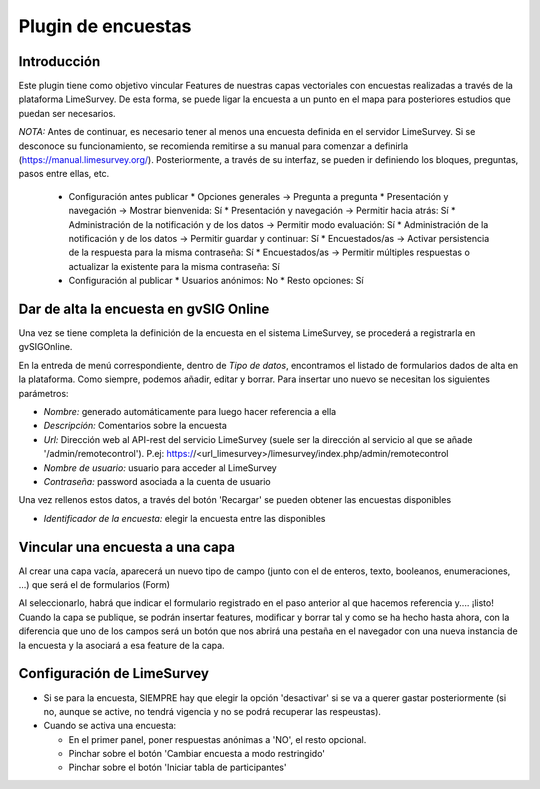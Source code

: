 Plugin de encuestas
===================

Introducción
------------

Este plugin tiene como objetivo vincular Features de nuestras capas vectoriales con encuestas realizadas a través de la plataforma LimeSurvey. 
De esta forma, se puede ligar la encuesta a un punto en el mapa para posteriores estudios que puedan ser necesarios.

*NOTA:* Antes de continuar, es necesario tener al menos una encuesta definida en el servidor LimeSurvey. Si se desconoce su funcionamiento, se recomienda remitirse a su manual para comenzar a definirla
(https://manual.limesurvey.org/). Posteriormente, a través de su interfaz, se pueden ir definiendo los bloques, preguntas, pasos entre ellas, etc.

   * Configuración antes publicar
     * Opciones generales -> Pregunta a pregunta
     * Presentación y navegación -> Mostrar bienvenida: Sí
     * Presentación y navegación -> Permitir hacia atrás: Sí
     * Administración de la notificación y de los datos -> Permitir modo evaluación: Sí
     * Administración de la notificación y de los datos -> Permitir guardar y continuar: Sí
     * Encuestados/as -> Activar persistencia de la respuesta para la misma contraseña: Sí
     * Encuestados/as -> Permitir múltiples respuestas o actualizar la existente para la misma contraseña: Sí

   * Configuración al publicar
     * Usuarios anónimos: No
     * Resto opciones: Sí




Dar de alta la encuesta en gvSIG Online
---------------------------------------

Una vez se tiene completa la definición de la encuesta en el sistema LimeSurvey, se procederá a registrarla en gvSIGOnline. 

En la entreda de menú correspondiente, dentro de *Tipo de datos*, encontramos el listado de formularios dados de alta en la plataforma. Como siempre, podemos añadir, editar y borrar.
Para insertar uno nuevo se necesitan los siguientes parámetros:

* *Nombre:* generado automáticamente para luego hacer referencia a ella

* *Descripción:* Comentarios sobre la encuesta

* *Url:* Dirección web al API-rest del servicio LimeSurvey (suele ser la dirección al servicio al que se añade '/admin/remotecontrol'). P.ej: https://<url_limesurvey>/limesurvey/index.php/admin/remotecontrol 

* *Nombre de usuario:* usuario para acceder al LimeSurvey

* *Contraseña:* password asociada a la cuenta de usuario

Una vez rellenos estos datos, a través del botón 'Recargar' se pueden obtener las encuestas disponibles

* *Identificador de la encuesta:* elegir la encuesta entre las disponibles
 

Vincular una encuesta a una capa
--------------------------------

Al crear una capa vacía, aparecerá un nuevo tipo de campo (junto con el de enteros, texto, booleanos, enumeraciones, ...) que será el de formularios (Form)

Al seleccionarlo, habrá que indicar el formulario registrado en el paso anterior al que hacemos referencia y.... ¡listo!
Cuando la capa se publique, se podrán insertar features, modificar y borrar tal y como se ha hecho hasta ahora, con la diferencia que uno de los campos será un botón que nos abrirá una pestaña en el navegador con una nueva instancia de la encuesta y la asociará a esa feature de la capa.



Configuración de LimeSurvey
---------------------------

* Si se para la encuesta, SIEMPRE hay que elegir la opción 'desactivar' si se va a querer gastar posteriormente (si no, aunque se active, no tendrá vigencia y no se podrá recuperar las respeustas).

* Cuando se activa una encuesta:

  * En el primer panel, poner respuestas anónimas a 'NO', el resto opcional.
  * Pinchar sobre el botón 'Cambiar encuesta a modo restringido'
  * Pinchar sobre el botón 'Iniciar tabla de participantes'

